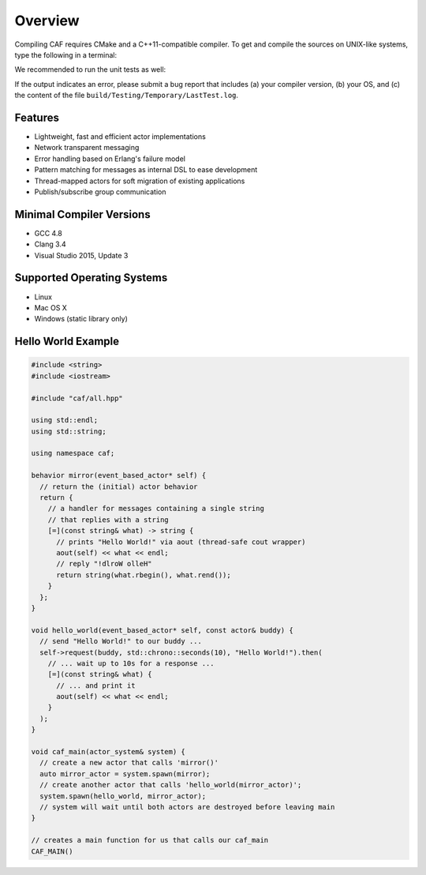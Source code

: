 Overview
========



Compiling CAF requires CMake and a C++11-compatible compiler. To get and
compile the sources on UNIX-like systems, type the following in a terminal:


.. ::

   git clone https://github.com/actor-framework/actor-framework
   cd actor-framework
   ./configure
   make
   make install [as root, optional]



We recommended to run the unit tests as well:


.. ::

   make test



If the output indicates an error, please submit a bug report that includes (a)
your compiler version, (b) your OS, and (c) the content of the file
``build/Testing/Temporary/LastTest.log``.

Features
--------



*  Lightweight, fast and efficient actor implementations
 
*  Network transparent messaging
 
*  Error handling based on Erlang's failure model
 
*  Pattern matching for messages as internal DSL to ease development
 
*  Thread-mapped actors for soft migration of existing applications
 
*  Publish/subscribe group communication





Minimal Compiler Versions
-------------------------



*  GCC 4.8
 
*  Clang 3.4
 
*  Visual Studio 2015, Update 3




Supported Operating Systems
---------------------------



*  Linux

*  Mac OS X

*  Windows (static library only)




Hello World Example
-------------------


.. code-block:: c++

   #include <string>
   #include <iostream>
   
   #include "caf/all.hpp"
   
   using std::endl;
   using std::string;
   
   using namespace caf;
   
   behavior mirror(event_based_actor* self) {
     // return the (initial) actor behavior
     return {
       // a handler for messages containing a single string
       // that replies with a string
       [=](const string& what) -> string {
         // prints "Hello World!" via aout (thread-safe cout wrapper)
         aout(self) << what << endl;
         // reply "!dlroW olleH"
         return string(what.rbegin(), what.rend());
       }
     };
   }
   
   void hello_world(event_based_actor* self, const actor& buddy) {
     // send "Hello World!" to our buddy ...
     self->request(buddy, std::chrono::seconds(10), "Hello World!").then(
       // ... wait up to 10s for a response ...
       [=](const string& what) {
         // ... and print it
         aout(self) << what << endl;
       }
     );
   }
   
   void caf_main(actor_system& system) {
     // create a new actor that calls 'mirror()'
     auto mirror_actor = system.spawn(mirror);
     // create another actor that calls 'hello_world(mirror_actor)';
     system.spawn(hello_world, mirror_actor);
     // system will wait until both actors are destroyed before leaving main
   }
   
   // creates a main function for us that calls our caf_main
   CAF_MAIN()




